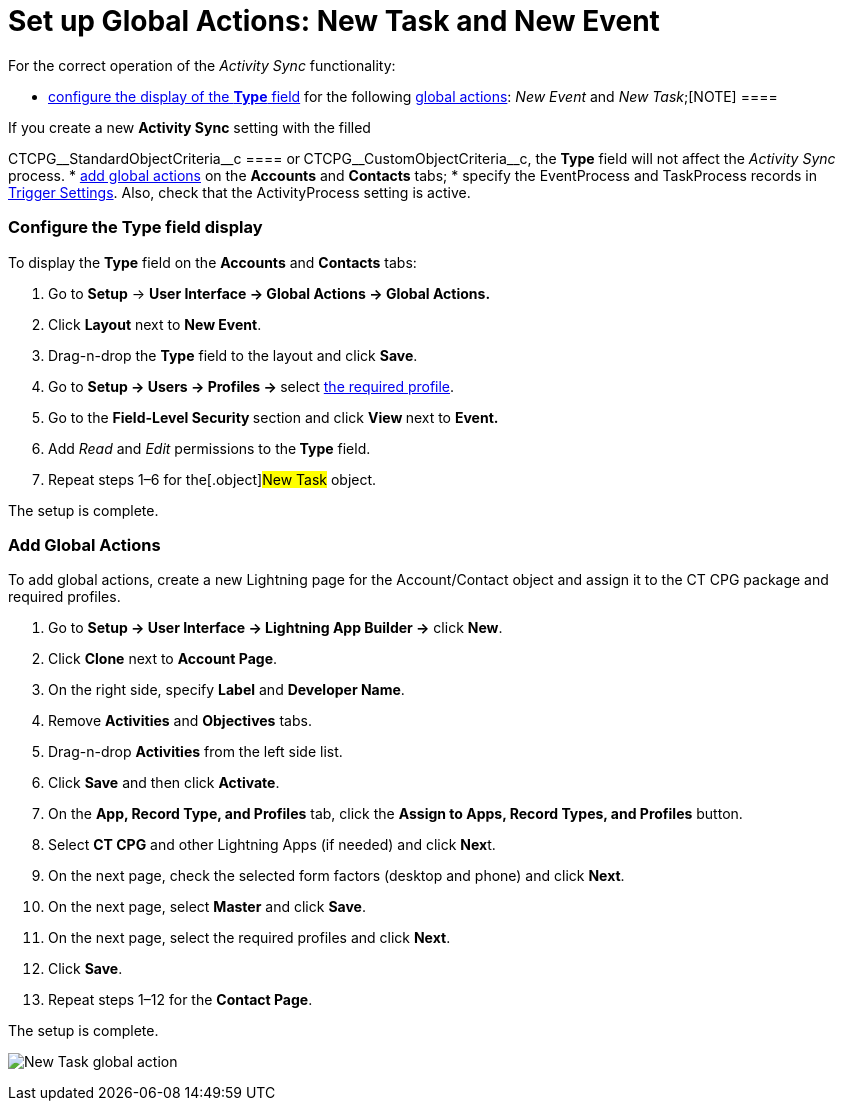 = Set up Global Actions: New Task and New Event

For the correct operation of the _Activity Sync_ functionality:

* xref:admin-guide/configuring-activity-sync/set-up-global-actions-new-task-and-new-event#h2_1382380833[configure
the display of the *Type* field] for the following
https://help.salesforce.com/articleView?id=actions_overview_global.htm&language=en_us&r=https%3A%2F%2Fwww.google.com%2F&type=5[global
actions]: __New Event __and _New Task_;[NOTE] ====

If you create a new *Activity Sync* setting with the filled

CTCPG\__StandardObjectCriteria__c ====
 or** **CTCPG\__CustomObjectCriteria__c, the *Type* field will
not affect the _Activity Sync_ process.
* xref:admin-guide/configuring-activity-sync/set-up-global-actions-new-task-and-new-event#h2__142637281[add
global actions] on the *Accounts* and *Contacts* tabs;
* specify the EventProcess and TaskProcess records
in xref:configuring-triggers[Trigger Settings]. Also, check that
the ActivityProcess setting is active.

[[h2_1382380833]]
=== Configure the Type field display

To display the *Type* field on the *Accounts* and *Contacts* tabs:

. Go to *Setup* → *User Interface → Global Actions → Global Actions.*
. Click *Layout* next to *New Event*.
. Drag-n-drop the *Type* field to the layout and click *Save*.
. Go to **Setup → Users → Profiles → **select
xref:admin-guide/getting-started/permission-settings[the required profile].
. Go to the **Field-Level Security **section and click **View **next to
*Event.*
. Add _Read_ and _Edit_ permissions to the** Type** field.
. Repeat steps 1–6 for the[.object]#New Task# object.

The setup is complete.

[[h2__142637281]]
=== Add Global Actions

To add global actions, create a new Lightning page for the
[.object]#Account#/[.object]#Contact# object and assign
it to the CT CPG package and required profiles.

. Go to *Setup → User Interface → Lightning App Builder →* click *New*.
. Click *Clone* next to *Account Page*.
. On the right side, specify *Label* and *Developer Name*.
. Remove *Activities* and *Objectives* tabs.
. Drag-n-drop *Activities* from the left side list.
. Click *Save* and then click *Activate*.
. On the *App, Record Type, and Profiles* tab, click the *Assign to
Apps, Record Types, and Profiles* button.
. Select *CT CPG* and other Lightning Apps (if needed) and click
**Nex**t.
. On the next page, check the selected form factors (desktop and phone)
and click *Next*.
. On the next page, select *Master* and click *Save*.
. On the next page, select the required profiles and click *Next*.
. Click *Save*.
. Repeat steps 1–12 for the *Contact Page*.

The setup is complete.

image:New-Task-global-action.png[]
